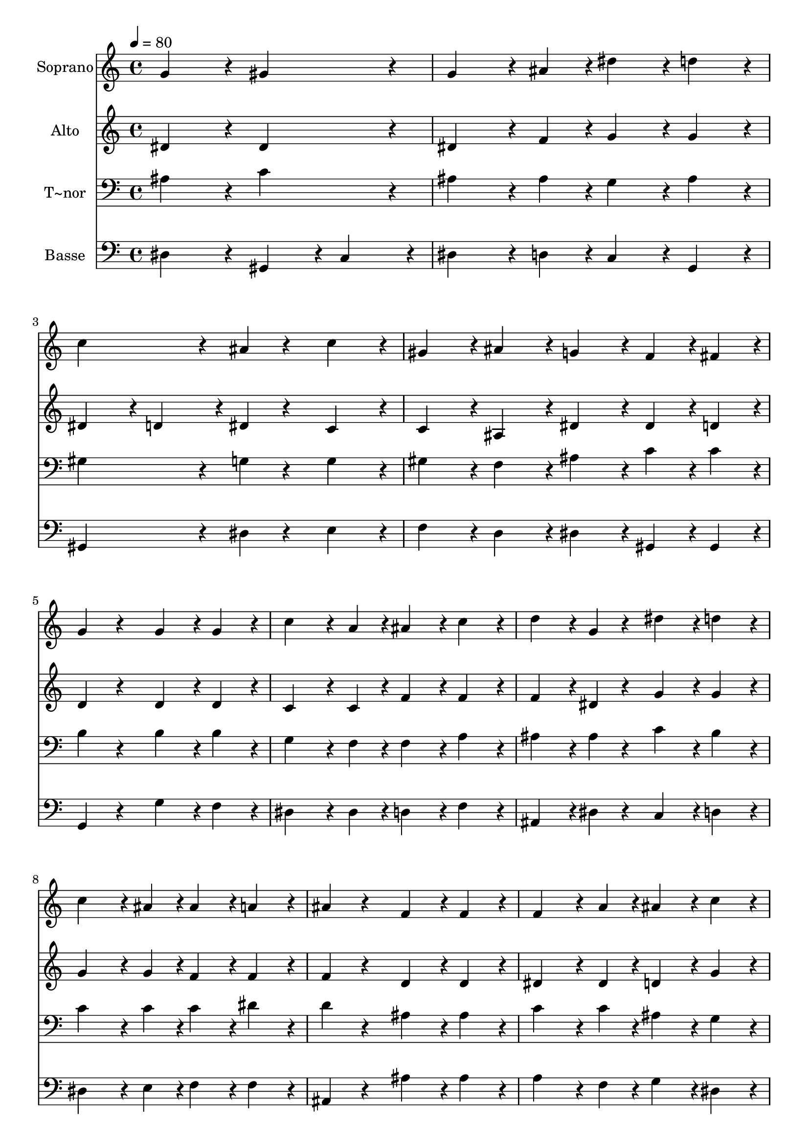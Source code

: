 % Lily was here -- automatically converted by c:/Program Files (x86)/LilyPond/usr/bin/midi2ly.py from output/428.mid
\version "2.14.0"

\layout {
  \context {
    \Voice
    \remove "Note_heads_engraver"
    \consists "Completion_heads_engraver"
    \remove "Rest_engraver"
    \consists "Completion_rest_engraver"
  }
}

trackAchannelA = {
  
  \time 4/4 
  
  \tempo 4 = 80 
  
}

trackA = <<
  \context Voice = voiceA \trackAchannelA
>>


trackBchannelA = {
  
  \set Staff.instrumentName = "Soprano"
  
}

trackBchannelB = \relative c {
  g''4*432/240 r4*48/240 gis4*432/240 r4*48/240 
  | % 2
  g4*324/240 r4*36/240 ais4*108/240 r4*12/240 dis4*216/240 r4*24/240 d4*216/240 
  r4*24/240 
  | % 3
  c4*432/240 r4*48/240 ais4*108/240 r4*132/240 c4*216/240 r4*24/240 
  | % 4
  gis4*216/240 r4*24/240 ais4*216/240 r4*24/240 g4*216/240 r4*24/240 f4*108/240 
  r4*12/240 fis4*108/240 r4*12/240 
  | % 5
  g4*216/240 r4*264/240 g4*216/240 r4*24/240 g4*216/240 r4*24/240 
  | % 6
  c4*324/240 r4*36/240 a4*108/240 r4*12/240 ais4*216/240 r4*24/240 c4*216/240 
  r4*24/240 
  | % 7
  d4*216/240 r4*24/240 g,4*108/240 r4*132/240 dis'4*216/240 r4*24/240 d4*216/240 
  r4*24/240 
  | % 8
  c4*324/240 r4*36/240 ais4*108/240 r4*12/240 ais4*216/240 r4*24/240 a4*216/240 
  r4*24/240 
  | % 9
  ais4*216/240 r4*264/240 f4*216/240 r4*24/240 f4*216/240 r4*24/240 
  | % 10
  f4*324/240 r4*36/240 a4*108/240 r4*12/240 ais4*216/240 r4*24/240 c4*216/240 
  r4*24/240 
  | % 11
  d4*216/240 r4*24/240 d4*108/240 r4*132/240 d4*216/240 r4*24/240 d4*216/240 
  r4*24/240 
  | % 12
  dis4*324/240 r4*36/240 g,4*108/240 r4*12/240 gis4*216/240 r4*24/240 ais4*216/240 
  r4*24/240 
  | % 13
  c4*216/240 r4*264/240 dis4*324/240 r4*36/240 c4*108/240 r4*12/240 
  | % 14
  ais4*216/240 r4*24/240 c4*216/240 r4*24/240 gis4*216/240 r4*24/240 g4*216/240 
  r4*24/240 
  | % 15
  f4*216/240 r4*24/240 f4*108/240 r4*132/240 gis4*324/240 r4*36/240 gis4*108/240 
  r4*12/240 
  | % 16
  g4*216/240 r4*24/240 ais4*216/240 r4*24/240 f4*216/240 r4*24/240 gis4*216/240 
  r4*24/240 
  | % 17
  g4*216/240 r4*264/240 dis'4*324/240 r4*36/240 c4*108/240 r4*12/240 
  | % 18
  ais4*216/240 r4*24/240 c4*216/240 r4*24/240 gis4*216/240 r4*24/240 g4*216/240 
  r4*24/240 
  | % 19
  f4*216/240 r4*24/240 f4*108/240 r4*132/240 gis4*324/240 r4*36/240 ais4*108/240 
  r4*12/240 
  | % 20
  g4*216/240 r4*24/240 dis'4*216/240 r4*24/240 f,4*216/240 r4*24/240 f4*216/240 
  r4*24/240 
  | % 21
  dis4*864/240 
}

trackB = <<
  \context Voice = voiceA \trackBchannelA
  \context Voice = voiceB \trackBchannelB
>>


trackCchannelA = {
  
  \set Staff.instrumentName = "Alto"
  
}

trackCchannelB = \relative c {
  dis'4*432/240 r4*48/240 dis4*432/240 r4*48/240 
  | % 2
  dis4*324/240 r4*36/240 f4*108/240 r4*12/240 g4*216/240 r4*24/240 g4*216/240 
  r4*24/240 
  | % 3
  dis4*216/240 r4*24/240 d4*216/240 r4*24/240 dis4*108/240 r4*132/240 c4*216/240 
  r4*24/240 
  | % 4
  c4*216/240 r4*24/240 ais4*216/240 r4*24/240 dis4*216/240 r4*24/240 dis4*108/240 
  r4*12/240 d4*108/240 r4*12/240 
  | % 5
  d4*216/240 r4*264/240 d4*216/240 r4*24/240 d4*216/240 r4*24/240 
  | % 6
  c4*324/240 r4*36/240 c4*108/240 r4*12/240 f4*216/240 r4*24/240 f4*216/240 
  r4*24/240 
  | % 7
  f4*216/240 r4*24/240 dis4*108/240 r4*132/240 g4*216/240 r4*24/240 g4*216/240 
  r4*24/240 
  | % 8
  g4*324/240 r4*36/240 g4*108/240 r4*12/240 f4*216/240 r4*24/240 f4*216/240 
  r4*24/240 
  | % 9
  f4*216/240 r4*264/240 d4*216/240 r4*24/240 d4*216/240 r4*24/240 
  | % 10
  dis4*324/240 r4*36/240 dis4*108/240 r4*12/240 d4*216/240 r4*24/240 g4*216/240 
  r4*24/240 
  | % 11
  g4*216/240 r4*24/240 fis4*108/240 r4*132/240 g4*216/240 r4*24/240 gis4*216/240 
  r4*24/240 
  | % 12
  g4*324/240 r4*36/240 dis4*108/240 r4*12/240 dis4*216/240 r4*24/240 dis4*216/240 
  r4*24/240 
  | % 13
  dis4*216/240 r4*264/240 dis4*324/240 r4*36/240 dis4*108/240 
  r4*12/240 
  | % 14
  dis4*216/240 r4*24/240 e4*216/240 r4*24/240 f4*216/240 r4*24/240 dis4*216/240 
  r4*24/240 
  | % 15
  dis4*216/240 r4*24/240 d4*108/240 r4*132/240 f4*324/240 r4*36/240 f4*108/240 
  r4*12/240 
  | % 16
  dis4*216/240 r4*24/240 dis4*216/240 r4*24/240 dis4*216/240 
  r4*24/240 d4*216/240 r4*24/240 
  | % 17
  dis4*216/240 r4*264/240 dis4*324/240 r4*36/240 dis4*108/240 
  r4*12/240 
  | % 18
  dis4*216/240 r4*24/240 e4*216/240 r4*24/240 f4*216/240 r4*24/240 dis4*216/240 
  r4*24/240 
  | % 19
  dis4*216/240 r4*24/240 d4*108/240 r4*132/240 f4*324/240 r4*36/240 d4*108/240 
  r4*12/240 
  | % 20
  dis4*216/240 r4*24/240 dis4*216/240 r4*24/240 dis4*216/240 
  r4*24/240 d4*216/240 r4*24/240 
  | % 21
  ais4*864/240 
}

trackC = <<
  \context Voice = voiceA \trackCchannelA
  \context Voice = voiceB \trackCchannelB
>>


trackDchannelA = {
  
  \set Staff.instrumentName = "T~nor"
  
}

trackDchannelB = \relative c {
  ais'4*432/240 r4*48/240 c4*432/240 r4*48/240 
  | % 2
  ais4*324/240 r4*36/240 ais4*108/240 r4*12/240 g4*216/240 r4*24/240 ais4*216/240 
  r4*24/240 
  | % 3
  gis4*432/240 r4*48/240 g4*108/240 r4*132/240 g4*216/240 r4*24/240 
  | % 4
  gis4*216/240 r4*24/240 f4*216/240 r4*24/240 ais4*216/240 r4*24/240 c4*108/240 
  r4*12/240 c4*108/240 r4*12/240 
  | % 5
  b4*216/240 r4*264/240 b4*216/240 r4*24/240 b4*216/240 r4*24/240 
  | % 6
  g4*324/240 r4*36/240 f4*108/240 r4*12/240 f4*216/240 r4*24/240 a4*216/240 
  r4*24/240 
  | % 7
  ais4*216/240 r4*24/240 ais4*108/240 r4*132/240 c4*216/240 r4*24/240 b4*216/240 
  r4*24/240 
  | % 8
  c4*324/240 r4*36/240 c4*108/240 r4*12/240 c4*216/240 r4*24/240 dis4*216/240 
  r4*24/240 
  | % 9
  d4*216/240 r4*264/240 ais4*216/240 r4*24/240 ais4*216/240 r4*24/240 
  | % 10
  c4*324/240 r4*36/240 c4*108/240 r4*12/240 ais4*216/240 r4*24/240 g4*216/240 
  r4*24/240 
  | % 11
  a4*216/240 r4*24/240 a4*108/240 r4*132/240 ais4*216/240 r4*24/240 ais4*216/240 
  r4*24/240 
  | % 12
  ais4*324/240 r4*36/240 ais4*108/240 r4*12/240 gis4*216/240 
  r4*24/240 g4*216/240 r4*24/240 
  | % 13
  gis4*216/240 r4*264/240 ais4*324/240 r4*36/240 gis4*108/240 
  r4*12/240 
  | % 14
  g4*216/240 r4*24/240 g4*216/240 r4*24/240 gis4*216/240 r4*24/240 ais4*216/240 
  r4*24/240 
  | % 15
  c4*216/240 r4*24/240 ais4*108/240 r4*132/240 ais4*324/240 r4*36/240 ais4*108/240 
  r4*12/240 
  | % 16
  ais4*216/240 r4*24/240 ais4*216/240 r4*24/240 ais4*216/240 
  r4*24/240 ais4*216/240 r4*24/240 
  | % 17
  ais4*216/240 r4*264/240 ais4*324/240 r4*36/240 gis4*108/240 
  r4*12/240 
  | % 18
  g4*216/240 r4*24/240 g4*216/240 r4*24/240 gis4*216/240 r4*24/240 ais4*216/240 
  r4*24/240 
  | % 19
  c4*216/240 r4*24/240 ais4*108/240 r4*132/240 ais4*324/240 r4*36/240 ais4*108/240 
  r4*12/240 
  | % 20
  ais4*216/240 r4*24/240 ais4*216/240 r4*24/240 ais4*216/240 
  r4*24/240 gis4*216/240 r4*24/240 
  | % 21
  g4*864/240 
}

trackD = <<

  \clef bass
  
  \context Voice = voiceA \trackDchannelA
  \context Voice = voiceB \trackDchannelB
>>


trackEchannelA = {
  
  \set Staff.instrumentName = "Basse"
  
}

trackEchannelB = \relative c {
  dis4*432/240 r4*48/240 gis,4*216/240 r4*24/240 c4*216/240 r4*24/240 
  | % 2
  dis4*324/240 r4*36/240 d4*108/240 r4*12/240 c4*216/240 r4*24/240 g4*216/240 
  r4*24/240 
  | % 3
  gis4*432/240 r4*48/240 dis'4*108/240 r4*132/240 e4*216/240 
  r4*24/240 
  | % 4
  f4*216/240 r4*24/240 d4*216/240 r4*24/240 dis4*216/240 r4*24/240 gis,4*108/240 
  r4*12/240 gis4*108/240 r4*12/240 
  | % 5
  g4*216/240 r4*264/240 g'4*216/240 r4*24/240 f4*216/240 r4*24/240 
  | % 6
  dis4*324/240 r4*36/240 dis4*108/240 r4*12/240 d4*216/240 r4*24/240 f4*216/240 
  r4*24/240 
  | % 7
  ais,4*216/240 r4*24/240 dis4*108/240 r4*132/240 c4*216/240 
  r4*24/240 d4*216/240 r4*24/240 
  | % 8
  dis4*324/240 r4*36/240 e4*108/240 r4*12/240 f4*216/240 r4*24/240 f4*216/240 
  r4*24/240 
  | % 9
  ais,4*216/240 r4*264/240 ais'4*216/240 r4*24/240 ais4*216/240 
  r4*24/240 
  | % 10
  a4*324/240 r4*36/240 f4*108/240 r4*12/240 g4*216/240 r4*24/240 dis4*216/240 
  r4*24/240 
  | % 11
  d4*216/240 r4*24/240 d4*108/240 r4*132/240 g4*216/240 r4*24/240 f4*216/240 
  r4*24/240 
  | % 12
  dis4*324/240 r4*36/240 cis4*108/240 r4*12/240 c4*216/240 r4*24/240 dis4*216/240 
  r4*24/240 
  | % 13
  gis,4*216/240 r4*264/240 g4*324/240 r4*36/240 gis4*108/240 
  r4*12/240 
  | % 14
  dis'4*216/240 r4*24/240 c4*216/240 r4*24/240 f4*216/240 r4*24/240 g4*216/240 
  r4*24/240 
  | % 15
  gis4*216/240 r4*24/240 ais4*108/240 r4*132/240 d,4*324/240 
  r4*36/240 d4*108/240 r4*12/240 
  | % 16
  dis4*216/240 r4*24/240 g,4*216/240 r4*24/240 ais4*216/240 r4*24/240 ais4*216/240 
  r4*24/240 
  | % 17
  dis4*216/240 r4*264/240 g,4*324/240 r4*36/240 gis4*108/240 
  r4*12/240 
  | % 18
  dis'4*216/240 r4*24/240 c4*216/240 r4*24/240 f4*216/240 r4*24/240 g4*216/240 
  r4*24/240 
  | % 19
  gis4*216/240 r4*24/240 ais4*108/240 r4*132/240 d,4*324/240 
  r4*36/240 ais4*108/240 r4*12/240 
  | % 20
  dis4*216/240 r4*24/240 g,4*216/240 r4*24/240 ais4*216/240 r4*24/240 ais4*216/240 
  r4*24/240 
  | % 21
  dis4*864/240 
}

trackE = <<

  \clef bass
  
  \context Voice = voiceA \trackEchannelA
  \context Voice = voiceB \trackEchannelB
>>


\score {
  <<
    \context Staff=trackB \trackA
    \context Staff=trackB \trackB
    \context Staff=trackC \trackA
    \context Staff=trackC \trackC
    \context Staff=trackD \trackA
    \context Staff=trackD \trackD
    \context Staff=trackE \trackA
    \context Staff=trackE \trackE
  >>
  \layout {}
  \midi {}
}

